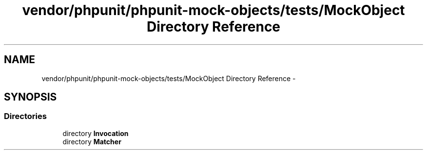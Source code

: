 .TH "vendor/phpunit/phpunit-mock-objects/tests/MockObject Directory Reference" 3 "Tue Apr 14 2015" "Version 1.0" "VirtualSCADA" \" -*- nroff -*-
.ad l
.nh
.SH NAME
vendor/phpunit/phpunit-mock-objects/tests/MockObject Directory Reference \- 
.SH SYNOPSIS
.br
.PP
.SS "Directories"

.in +1c
.ti -1c
.RI "directory \fBInvocation\fP"
.br
.ti -1c
.RI "directory \fBMatcher\fP"
.br
.in -1c
